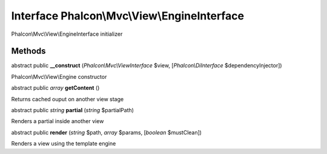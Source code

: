 Interface **Phalcon\\Mvc\\View\\EngineInterface**
=================================================

Phalcon\\Mvc\\View\\EngineInterface initializer


Methods
---------

abstract public  **__construct** (*Phalcon\\Mvc\\ViewInterface* $view, [*Phalcon\\DiInterface* $dependencyInjector])

Phalcon\\Mvc\\View\\Engine constructor



abstract public *array*  **getContent** ()

Returns cached ouput on another view stage



abstract public *string*  **partial** (*string* $partialPath)

Renders a partial inside another view



abstract public  **render** (*string* $path, *array* $params, [*boolean* $mustClean])

Renders a view using the template engine




